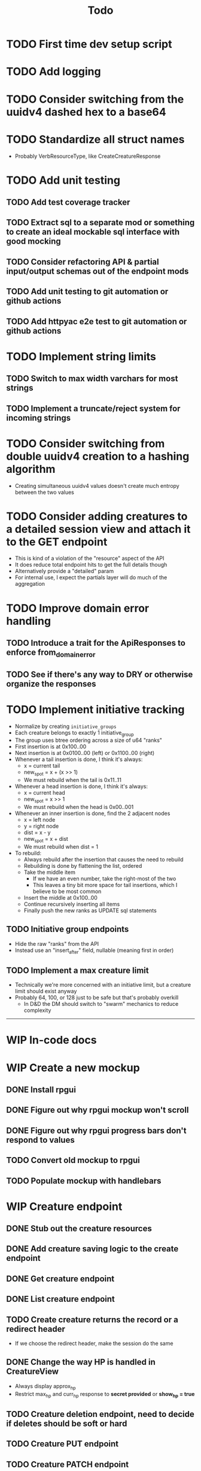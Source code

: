 #+STARTUP: showall
#+TODO: TODO(t) WIP(w) | DONE(d) CANCELLED(c)
#+TITLE: Todo

* TODO First time dev setup script

* TODO Add logging

* TODO Consider switching from the uuidv4 dashed hex to a base64

* TODO Standardize all struct names
    - Probably VerbResourceType, like CreateCreatureResponse

* TODO Add unit testing
** TODO Add test coverage tracker
** TODO Extract sql to a separate mod or something to create an ideal mockable sql interface with good mocking
** TODO Consider refactoring API & partial input/output schemas out of the endpoint mods
** TODO Add unit testing to git automation or github actions
** TODO Add httpyac e2e test to git automation or github actions

* TODO Implement string limits
** TODO Switch to max width varchars for most strings
** TODO Implement a truncate/reject system for incoming strings

* TODO Consider switching from double uuidv4 creation to a hashing algorithm
    - Creating simultaneous uuidv4 values doesn't create much entropy between the two values

* TODO Consider adding creatures to a detailed session view and attach it to the GET endpoint
    - This is kind of a violation of the "resource" aspect of the API
    - It does reduce total endpoint hits to get the full details though
    - Alternatively provide a "detailed" param
    - For internal use, I expect the partials layer will do much of the aggregation

* TODO Improve domain error handling
** TODO Introduce a trait for the ApiResponses to enforce from_domain_error
** TODO See if there's any way to DRY or otherwise organize the responses

* TODO Implement initiative tracking
    - Normalize by creating ~initiative_groups~
    - Each creature belongs to exactly 1 initiative_group
    - The group uses btree ordering across a size of u64 "ranks"
    - First insertion is at 0x100..00
    - Next insertion is at 0x0100..00 (left) or 0x1100..00 (right)
    - Whenever a tail insertion is done, I think it's always:
        - x = current tail
        - new_spot = x + (x >> 1)
        - We must rebuild when the tail is 0x11..11
    - Whenever a head insertion is done, I think it's always:
        - x = current head
        - new_spot = x >> 1
        - We must rebuild when the head is 0x00..001
    - Whenever an inner insertion is done, find the 2 adjacent nodes
        - x = left node
        - y = right node
        - dist = x - y
        - new_spot = x + dist
        - We must rebuild when dist = 1
    - To rebuild:
        - Always rebuild after the insertion that causes the need to rebuild
        - Rebuilding is done by flattening the list, ordered
        - Take the middle item
            - If we have an even number, take the right-most of the two
            - This leaves a tiny bit more space for tail insertions, which I believe to be most common
        - Insert the middle at 0x100..00
        - Continue recursively inserting all items
        - Finally push the new ranks as UPDATE sql statements
** TODO Initiative group endpoints
    - Hide the raw "ranks" from the API
    - Instead use an "insert_after" field, nullable (meaning first in order)
** TODO Implement a max creature limit
    - Technically we're more concerned with an initiative limit, but a creature limit should exist anyway
    - Probably 64, 100, or 128 just to be safe but that's probably overkill
        - In D&D the DM should switch to "swarm" mechanics to reduce complexity

-----

* WIP In-code docs

* WIP Create a new mockup
** DONE Install rpgui
** DONE Figure out why rpgui mockup won't scroll
** DONE Figure out why rpgui progress bars don't respond to values
** TODO Convert old mockup to rpgui
** TODO Populate mockup with handlebars

* WIP Creature endpoint
** DONE Stub out the creature resources
** DONE Add creature saving logic to the create endpoint
** DONE Get creature endpoint
** DONE List creature endpoint
** TODO Create creature returns the record or a redirect header
    - If we choose the redirect header, make the session do the same
** DONE Change the way HP is handled in CreatureView
    - Always display approx_hp
    - Restrict max_hp and curr_hp response to *secret provided* or *show_hp = true*
** TODO Creature deletion endpoint, need to decide if deletes should be soft or hard
** TODO Creature PUT endpoint
** TODO Creature PATCH endpoint
    - Schema is fully optional
    - Must have at least 1 set field
    - Add "diff_curr_hp" and "diff_max_hp" which takes an i32 and applies the difference to the value

* WIP Partials layer
** DONE Create the layer
** TODO Create the playerview creature partial
** TODO Create the gmview creature partial

* WIP External asset cleanup
** DONE Move external assets to a separate folder
** TODO Consider pulling the external assets in another way
    - Git submodules?
    - A wget for the icons?
** TODO Attribute external assets properly
** TODO Make a tokei Makefile target, exclude the external assets

* WIP Create a more expressive icon system
** TODO /api/v1/icon?base=some_svg&color=some_hex
    - Should this even live in /api? It's probably fine, it is a resource...
    - Reads in a base svg
    - Can alter the stroke color
    - Can blit the SVG over a background
    - Can decorate with a second svg overlay or mask maybe?
    - Need to give players the ability to set these icons for creatures
    - May want the ability to save icon configurations for later or copy from existing
** DONE Add an icon url to the creature, must be a local url

-----

* DONE Write a design pattern overview

* DONE Improve error handling

* DONE Import old mockup

* DONE Extract domain

* DONE Improve session secret/id system
    - In my previous rpghp project, I created a uuidv4 for the session secret, then the sha1 of that was the session id
    - Only the session id is stored in the DB, meaning secrets cannot be retrieved
    - The uuidv4 and sha1 of the uuidv4 can both be represented by a relatively small base64 in the url
    - Currently the secret being in the URL is insecure; however I don't think too critically today about the security of a tabletop RPG helper...
    - I recently discovered the path of /session/:session_id/... must always have the same named parameter
        + This means that the random swap between :session_id_or_secret and :secret is not allowed
        + Could move the "admin" endpoints
        + Could make secret an auth header or something
        + Could ditch the whole idea of the generated password
        + Maybe the frontend just deals with this?
            + I think the frontend will be /playerview/SESSION_ID and /gmview/SECRET

* DONE Consider extracting the domain even higher
    - Both the API and the partials will use the domain
    - May want to bury the db pool inside of a Domain struct to make random querying impossible

* DONE Setup tests for the REST framework with httpyac
** DONE Setup a basic end to end test
** DONE Setup w/ environment to define host/port
